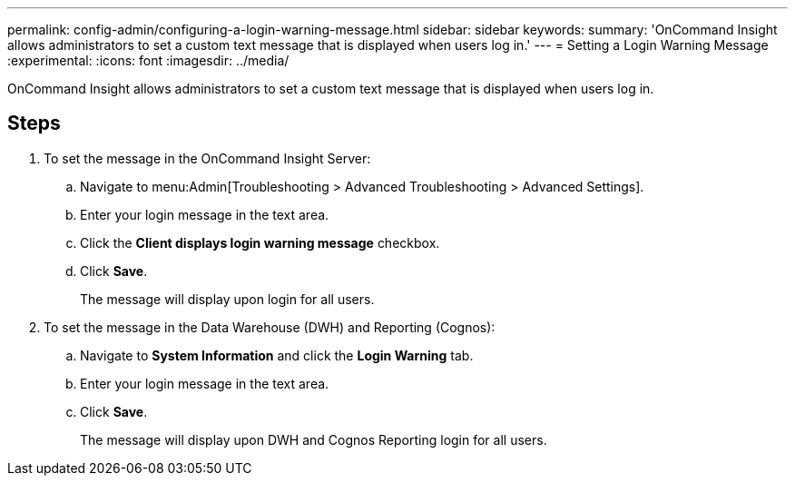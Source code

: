 ---
permalink: config-admin/configuring-a-login-warning-message.html
sidebar: sidebar
keywords: 
summary: 'OnCommand Insight allows administrators to set a custom text message that is displayed when users log in.'
---
= Setting a Login Warning Message
:experimental:
:icons: font
:imagesdir: ../media/

[.lead]
OnCommand Insight allows administrators to set a custom text message that is displayed when users log in.

== Steps

. To set the message in the OnCommand Insight Server:
 .. Navigate to menu:Admin[Troubleshooting > Advanced Troubleshooting > Advanced Settings].
 .. Enter your login message in the text area.
 .. Click the *Client displays login warning message* checkbox.
 .. Click *Save*.
+
The message will display upon login for all users.
. To set the message in the Data Warehouse (DWH) and Reporting (Cognos):
 .. Navigate to *System Information* and click the *Login Warning* tab.
 .. Enter your login message in the text area.
 .. Click *Save*.
+
The message will display upon DWH and Cognos Reporting login for all users.
